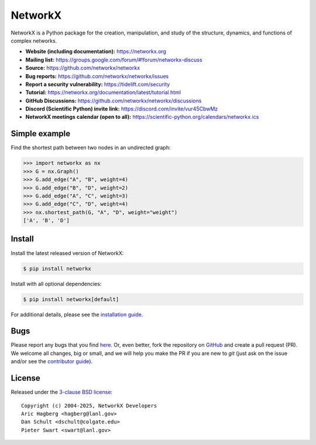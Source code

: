 NetworkX
========


.. image::
    https://github.com/networkx/networkx/workflows/test/badge.svg?branch=main
    :target: https://github.com/networkx/networkx/actions?query=workflow%3Atest

.. image::
    https://codecov.io/gh/networkx/networkx/branch/main/graph/badge.svg?
    :target: https://app.codecov.io/gh/networkx/networkx/branch/main

.. image::
    https://img.shields.io/pypi/v/networkx.svg?
    :target: https://pypi.python.org/pypi/networkx

.. image::
    https://img.shields.io/pypi/l/networkx.svg?
    :target: https://github.com/networkx/networkx/blob/main/LICENSE.txt

.. image::
    https://img.shields.io/pypi/pyversions/networkx.svg?
    :target: https://pypi.python.org/pypi/networkx

.. image::
    https://img.shields.io/github/labels/networkx/networkx/good%20first%20issue?color=green&label=contribute
    :target: https://github.com/networkx/networkx/contribute


NetworkX is a Python package for the creation, manipulation,
and study of the structure, dynamics, and functions
of complex networks.

- **Website (including documentation):** https://networkx.org
- **Mailing list:** https://groups.google.com/forum/#!forum/networkx-discuss
- **Source:** https://github.com/networkx/networkx
- **Bug reports:** https://github.com/networkx/networkx/issues
- **Report a security vulnerability:** https://tidelift.com/security
- **Tutorial:** https://networkx.org/documentation/latest/tutorial.html
- **GitHub Discussions:** https://github.com/networkx/networkx/discussions
- **Discord (Scientific Python) invite link:** https://discord.com/invite/vur45CbwMz
- **NetworkX meetings calendar (open to all):** https://scientific-python.org/calendars/networkx.ics

Simple example
--------------

Find the shortest path between two nodes in an undirected graph:

.. code:: pycon

    >>> import networkx as nx
    >>> G = nx.Graph()
    >>> G.add_edge("A", "B", weight=4)
    >>> G.add_edge("B", "D", weight=2)
    >>> G.add_edge("A", "C", weight=3)
    >>> G.add_edge("C", "D", weight=4)
    >>> nx.shortest_path(G, "A", "D", weight="weight")
    ['A', 'B', 'D']

Install
-------

Install the latest released version of NetworkX:

.. code:: shell

    $ pip install networkx

Install with all optional dependencies:

.. code:: shell

    $ pip install networkx[default]

For additional details,
please see the `installation guide <https://networkx.org/documentation/stable/install.html>`_.

Bugs
----

Please report any bugs that you find `here <https://github.com/networkx/networkx/issues>`_.
Or, even better, fork the repository on `GitHub <https://github.com/networkx/networkx>`_
and create a pull request (PR). We welcome all changes, big or small, and we
will help you make the PR if you are new to `git` (just ask on the issue and/or
see the `contributor guide <https://networkx.org/documentation/latest/developer/contribute.html>`_).

License
-------

Released under the `3-clause BSD license <https://github.com/networkx/networkx/blob/main/LICENSE.txt>`_::

    Copyright (c) 2004-2025, NetworkX Developers
    Aric Hagberg <hagberg@lanl.gov>
    Dan Schult <dschult@colgate.edu>
    Pieter Swart <swart@lanl.gov>
